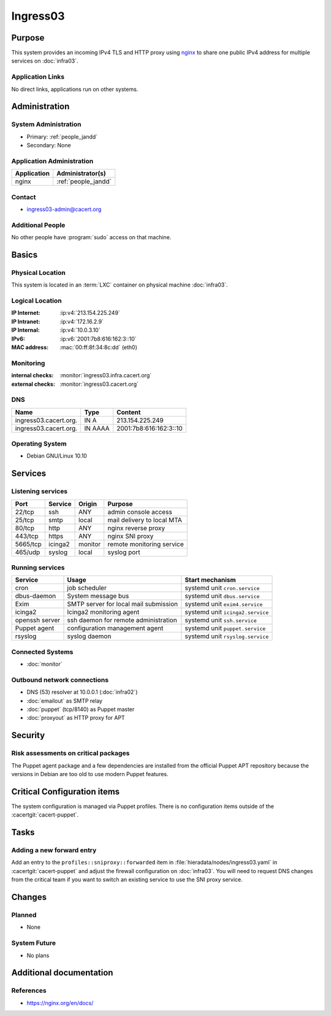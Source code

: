 .. index::
   single: Systems; Ingress03

=========
Ingress03
=========

Purpose
=======

This system provides an incoming IPv4 TLS and HTTP proxy using `nginx`_ to
share one public IPv4 address for multiple services on :doc:`infra03`.

.. _nginx: https://nginx.org/

Application Links
-----------------

No direct links, applications run on other systems.

Administration
==============

System Administration
---------------------

* Primary: :ref:`people_jandd`
* Secondary: None

Application Administration
--------------------------

+-------------+---------------------+
| Application | Administrator(s)    |
+=============+=====================+
| nginx       | :ref:`people_jandd` |
+-------------+---------------------+

Contact
-------

* ingress03-admin@cacert.org

Additional People
-----------------

No other people have :program:`sudo` access on that machine.

Basics
======

Physical Location
-----------------

This system is located in an :term:`LXC` container on physical machine
:doc:`infra03`.

Logical Location
----------------

:IP Internet: :ip:v4:`213.154.225.249`
:IP Intranet: :ip:v4:`172.16.2.9`
:IP Internal: :ip:v4:`10.0.3.10`
:IPv6:        :ip:v6:`2001:7b8:616:162:3::10`
:MAC address: :mac:`00:ff:8f:34:8c:dd` (eth0)

.. seealso::

   See :doc:`../network`

.. index::
   single: Monitoring; Ingress03

Monitoring
----------

:internal checks: :monitor:`ingress03.infra.cacert.org`
:external checks: :monitor:`ingress03.cacert.org`

DNS
---

.. index::
   single: DNS records; Ingress03

+-----------------------+---------+------------------------+
| Name                  | Type    | Content                |
+=======================+=========+========================+
| ingress03.cacert.org. | IN A    | 213.154.225.249        |
+-----------------------+---------+------------------------+
| ingress03.cacert.org. | IN AAAA | 2001:7b8:616:162:3::10 |
+-----------------------+---------+------------------------+

.. seealso::

   See :wiki:`SystemAdministration/Procedures/DNSChanges`

Operating System
----------------

.. index::
   single: Debian GNU/Linux; Buster
   single: Debian GNU/Linux; 10.10

* Debian GNU/Linux 10.10

Services
========

Listening services
------------------

+----------+---------+---------+----------------------------+
| Port     | Service | Origin  | Purpose                    |
+==========+=========+=========+============================+
| 22/tcp   | ssh     | ANY     | admin console access       |
+----------+---------+---------+----------------------------+
| 25/tcp   | smtp    | local   | mail delivery to local MTA |
+----------+---------+---------+----------------------------+
| 80/tcp   | http    | ANY     | nginx reverse proxy        |
+----------+---------+---------+----------------------------+
| 443/tcp  | https   | ANY     | nginx SNI proxy            |
+----------+---------+---------+----------------------------+
| 5665/tcp | icinga2 | monitor | remote monitoring service  |
+----------+---------+---------+----------------------------+
| 465/udp  | syslog  | local   | syslog port                |
+----------+---------+---------+----------------------------+

Running services
----------------

.. index::
   single: cron
   single: dbus
   single: exim4
   single: icinga2
   single: nginx
   single: openssh
   single: puppet
   single: rsyslog

+----------------+---------------------------------------+----------------------------------+
| Service        | Usage                                 | Start mechanism                  |
+================+=======================================+==================================+
| cron           | job scheduler                         | systemd unit ``cron.service``    |
+----------------+---------------------------------------+----------------------------------+
| dbus-daemon    | System message bus                    | systemd unit ``dbus.service``    |
+----------------+---------------------------------------+----------------------------------+
| Exim           | SMTP server for local mail submission | systemd unit ``exim4.service``   |
+----------------+---------------------------------------+----------------------------------+
| icinga2        | Icinga2 monitoring agent              | systemd unit ``icinga2.service`` |
+----------------+---------------------------------------+----------------------------------+
| openssh server | ssh daemon for remote administration  | systemd unit ``ssh.service``     |
+----------------+---------------------------------------+----------------------------------+
| Puppet agent   | configuration management agent        | systemd unit ``puppet.service``  |
+----------------+---------------------------------------+----------------------------------+
| rsyslog        | syslog daemon                         | systemd unit ``rsyslog.service`` |
+----------------+---------------------------------------+----------------------------------+

Connected Systems
-----------------

* :doc:`monitor`

Outbound network connections
----------------------------

* DNS (53) resolver at 10.0.0.1 (:doc:`infra02`)
* :doc:`emailout` as SMTP relay
* :doc:`puppet` (tcp/8140) as Puppet master
* :doc:`proxyout` as HTTP proxy for APT

Security
========

.. sshkeys::
   :RSA:     SHA256:EhpGxNuCNirP/I/e9A85p7M1xe7PuQej4jrNJBSsTAg MD5:b9:df:fb:fb:4e:8e:34:e4:6a:5d:e7:18:bb:5c:43:82
   :ECDSA:   SHA256:o7ACxl0hkiYobV+gmnrV3eaF09dttdh69K2T6bkO7jE MD5:a9:c3:df:2a:13:38:14:ad:a6:15:f4:ff:4b:5e:75:2d
   :ED25519: SHA256:HA8qzC8T62WpiAHt6IClWxwhp2hpg9CjJucPPKyPvUw MD5:92:00:a9:29:5b:c0:42:da:d8:8e:3b:9a:c2:cf:41:bb

Risk assessments on critical packages
-------------------------------------

The Puppet agent package and a few dependencies are installed from the official
Puppet APT repository because the versions in Debian are too old to use modern
Puppet features.

Critical Configuration items
============================

The system configuration is managed via Puppet profiles. There is no
configuration items outside of the :cacertgit:`cacert-puppet`.

Tasks
=====

Adding a new forward entry
--------------------------

Add an entry to the ``profiles::sniproxy::forwarded`` item in
:file:`hieradata/nodes/ingress03.yaml` in :cacertgit:`cacert-puppet` and adjust
the firewall configuration on :doc:`infra03`. You will need to request DNS
changes from the critical team if you want to switch an existing service to use
the SNI proxy service.

Changes
=======

Planned
-------

* None

System Future
-------------

* No plans

Additional documentation
========================

.. seealso::

   * :wiki:`Exim4Configuration`

References
----------

* https://nginx.org/en/docs/
